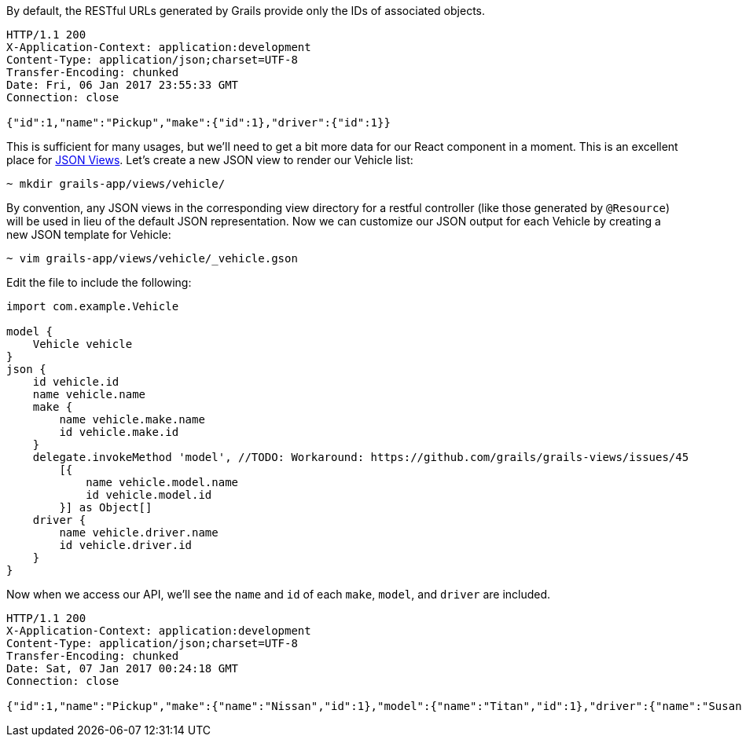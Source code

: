 By default, the RESTful URLs generated by Grails provide only the IDs of associated objects.

[source,bash]
----
HTTP/1.1 200
X-Application-Context: application:development
Content-Type: application/json;charset=UTF-8
Transfer-Encoding: chunked
Date: Fri, 06 Jan 2017 23:55:33 GMT
Connection: close

{"id":1,"name":"Pickup","make":{"id":1},"driver":{"id":1}}
----

This is sufficient for many usages, but we'll need to get a bit more data for our React component in a moment. This is an excellent place for http://views.grails.org/latest/[JSON Views]. Let's create a new JSON view to render our Vehicle list:

[source,bash]
----
~ mkdir grails-app/views/vehicle/
----

By convention, any JSON views in the corresponding view directory for a restful controller (like those generated by `@Resource`) will be used in lieu of the default JSON representation. Now we can customize our JSON output for each Vehicle by creating a new JSON template for Vehicle:

[source,bash]
----
~ vim grails-app/views/vehicle/_vehicle.gson
----

Edit the file to include the following:

[source,groovy]
----
import com.example.Vehicle

model {
    Vehicle vehicle
}
json {
    id vehicle.id
    name vehicle.name
    make {
        name vehicle.make.name
        id vehicle.make.id
    }
    delegate.invokeMethod 'model', //TODO: Workaround: https://github.com/grails/grails-views/issues/45
        [{
            name vehicle.model.name
            id vehicle.model.id
        }] as Object[]
    driver {
        name vehicle.driver.name
        id vehicle.driver.id
    }
}
----

Now when we access our API, we'll see the `name` and `id` of each `make`, `model`, and `driver` are included.

[source,bash]
----
HTTP/1.1 200
X-Application-Context: application:development
Content-Type: application/json;charset=UTF-8
Transfer-Encoding: chunked
Date: Sat, 07 Jan 2017 00:24:18 GMT
Connection: close

{"id":1,"name":"Pickup","make":{"name":"Nissan","id":1},"model":{"name":"Titan","id":1},"driver":{"name":"Susan","id":1}}
----